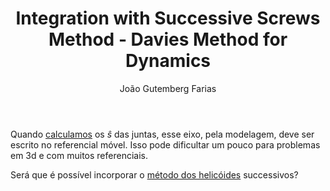 #+TITLE: Integration with Successive Screws Method - Davies Method for Dynamics
#+AUTHOR: João Gutemberg Farias
#+EMAIL: joao.gutemberg.farias@gmail.com
#+CREATED: [2022-03-08 Tue 18:43]
#+LAST_MODIFIED: [2022-03-08 Tue 18:44]
#+ROAM_TAGS: 

Quando [[file:twist_of_a_joint.org][calculamos]] os $\hat{s}$ das juntas, esse eixo, pela modelagem, deve ser escrito no referencial móvel. Isso pode dificultar um pouco para problemas em 3d e com muitos referenciais.

Será que é possível incorporar o [[file:successive_screws.org][método dos helicóides]] successivos?

